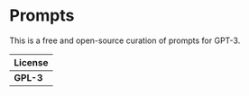 * Prompts

This is a free and open-source curation of prompts for GPT-3.

| License |
|---------|
| *GPL-3* |